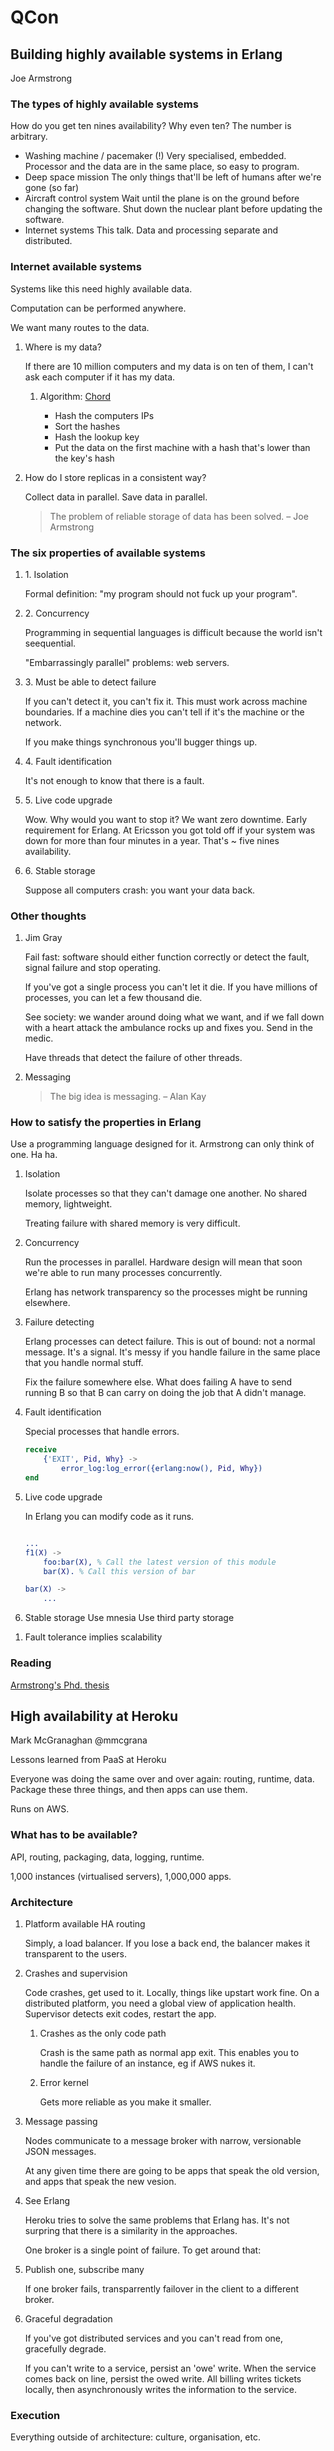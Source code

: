 * QCon
** Building highly available systems in Erlang
   Joe Armstrong
*** The types of highly available systems
    How do you get ten nines availability? Why even ten? The number is
    arbitrary.

    - Washing machine / pacemaker (!)
      Very specialised, embedded. Processor and the data are in the
      same place, so easy to program.
    - Deep space mission
      The only things that'll be left of humans after we're gone (so far)
    - Aircraft control system
      Wait until the plane is on the ground before changing the
      software. Shut down the nuclear plant before updating the
      software.
    - Internet systems
      This talk. Data and processing separate and distributed.

*** Internet available systems
    Systems like this need highly available data.

    Computation can be performed anywhere.

    We want many routes to the data.

**** Where is my data?
     If there are 10 million computers and my data is on ten of them,
     I can't ask each computer if it has my data.

***** Algorithm: [[http://en.wikipedia.org/wiki/Chord_(peer-to-peer)][Chord]]
      + Hash the computers IPs
      + Sort the hashes
      + Hash the lookup key
      + Put the data on the first machine with a hash that's lower
        than the key's hash

**** How do I store replicas in a consistent way?
     Collect data in parallel. Save data in parallel.
     
     #+BEGIN_QUOTE
     The problem of reliable storage of data has been solved. -- Joe Armstrong
     #+END_QUOTE

*** The six properties of available systems
**** 1. Isolation
     Formal definition: "my program should not fuck up your program". 

**** 2. Concurrency
     Programming in sequential languages is difficult because the
     world isn't seequential.

     "Embarrassingly parallel" problems: web servers.

**** 3. Must be able to detect failure
     If you can't detect it, you can't fix it. This must work across
     machine boundaries. If a machine dies you can't tell if it's the
     machine or the network.

     If you make things synchronous you'll bugger things up.

**** 4. Fault identification
     It's not enough to know that there is a fault.

**** 5. Live code upgrade
     Wow. Why would you want to stop it? We want zero downtime. Early
     requirement for Erlang. At Ericsson you got told off if your
     system was down for more than four minutes in a year. That's ~
     five nines availability.

**** 6. Stable storage
     Suppose all computers crash: you want your data back.

*** Other thoughts
**** Jim Gray
     Fail fast: software should either function correctly or detect
     the fault, signal failure and stop operating.

     If you've got a single process you can't let it die. If you have
     millions of processes, you can let a few thousand die.

     See society: we wander around doing what we want, and if we fall
     down with a heart attack the ambulance rocks up and fixes
     you. Send in the medic.

     Have threads that detect the failure of other threads.

**** Messaging
     #+BEGIN_QUOTE
     The big idea is messaging. -- Alan Kay
     #+END_QUOTE
*** How to satisfy the properties in Erlang
    Use a programming language designed for it. Armstrong can only
    think of one. Ha ha.

    1. Isolation

       Isolate processes so that they can't damage one
       another. No shared memory, lightweight.

       Treating failure with shared memory is very difficult.

    2. Concurrency

       Run the processes in parallel. Hardware design will mean that
       soon we're able to run many processes concurrently.

       Erlang has network transparency so the processes might be
       running elsewhere.

    3. Failure detecting

       Erlang processes can detect failure. This is out of bound: not
       a normal message. It's a signal. It's messy if you handle
       failure in the same place that you handle normal stuff.
       
       Fix the failure somewhere else. What does failing A have to
       send running B so that B can carry on doing the job that A
       didn't manage.

    4. Fault identification

       Special processes that handle errors.

       #+BEGIN_SRC erlang
       receive
           {'EXIT', Pid, Why} ->
               error_log:log_error({erlang:now(), Pid, Why})
       end
       #+END_SRC

    5. Live code upgrade

       In Erlang you can modify code as it runs.

       #+BEGIN_SRC erlang

...
f1(X) ->
    foo:bar(X), % Call the latest version of this module
    bar(X). % Call this version of bar
       
bar(X) ->
    ...
       #+END_SRC

    6. Stable storage
       Use mnesia
       Use third party storage

**** Fault tolerance implies scalability
*** Reading
    [[http://www.sics.se/~joe/thesis/armstrong_thesis_2003.pdf][Armstrong's Phd. thesis]]
** High availability at Heroku
   Mark McGranaghan @mmcgrana

   Lessons learned from PaaS at Heroku

   Everyone was doing the same over and over again: routing, runtime,
   data. Package these three things, and then apps can use them.

   Runs on AWS.

*** What has to be available?
    API, routing, packaging, data, logging, runtime.

    1,000 instances (virtualised servers), 1,000,000 apps.

*** Architecture
    
**** Platform available HA routing
     Simply, a load balancer. If you lose a back end, the balancer
     makes it transparent to the users.

**** Crashes and supervision
     Code crashes, get used to it. Locally, things like upstart work
     fine. On a distributed platform, you need a global view of
     application health. Supervisor detects exit codes, restart the
     app.

     
***** Crashes as the only code path
      Crash is the same path as normal app exit. This enables you to
      handle the failure of an instance, eg if AWS nukes it.

***** Error kernel
      Gets more reliable as you make it smaller.

**** Message passing
     Nodes communicate to a message broker with narrow, versionable
     JSON messages.

     At any given time there are going to be apps that speak the old
     version, and apps that speak the new vesion.

**** See Erlang
     Heroku tries to solve the same problems that Erlang has. It's not
     surpring that there is a similarity in the approaches.

     One broker is a single point of failure. To get around that:

**** Publish one, subscribe many
     If one broker fails, transparrently failover in the client to a
     different broker.
     
**** Graceful degradation
     If you've got distributed services and you can't read from one,
     gracefully degrade.

     If you can't write to a service, persist an 'owe' write. When the
     service comes back on line, persist the owed write. All billing
     writes tickets locally, then asynchronously writes the
     information to the service.

*** Execution
    Everything outside of architecture: culture, organisation, etc.

    Heroku recently had a problem. They had a post-mortem of the
    incident, which took a team about a week. They've noticed that
    most of the causes weren't completely technical. They involved
    people.

    What are the biggest causes of availability failures? Not the
    architecture. Failed deploys (too fast, too slow); bad visibility;
    cascading feedback.

**** Deployment
     Has to be repeatable.

     #+BEGIN_SRC bash
     bin/ship --component api --vesion 1234
     #+END_SRC

     Some initial pool of deploy servers: .5% of the nodes. Use the
     data coming back from the nodes to determine whether the deploy
     will be successful. When ready, deploy to others over period of
     between minutes and weeks.

**** Incremental rollout
     Heroku had a large change to the way processes work, but they
     managed to roll it out incrementally without users noticing. 

     Feature flag.

     Core orchestration app.

     Ship the code incrementally *then* ship the feature incrementally
     to new users.

**** Availability

***** Graph it.
       Real time visibility. Availability can be thought of as how
       often things go down, and how long the stay down. Keep an eye
       on it.

***** Service level assertions
      Get the computer to keep an eye on the graphs. If the graph
      enters the red state, there's probably a problem.

      #+BEGIN_SRC java
assert(p99_latency < 50)
      #+END_SRC

      Time of day isn't accounted for, but mostly that's not a
      problem: they're looking out for catastrophic failure. Perhaps
      they'll consider using the derivative and the second derivative.

***** Flow control and backpressure
      Eventually flow will get to a node that can't handle the traffic
      that reaches. Potentially the whole branch that leads to the
      node can get fried. If you have flow control, you can divert the
      excess traffic away from the sensitive node, and avoid breaking
      the path for everyone. Some traffic will get a 500, but not all.

      echo 0 > /etc/rates/publish

      This'll get picked up by the controller.

** Anomoly detection, fault tolerance, anticipation
   John Allspaw @allspaw

*** Four cornerstones
    - Anticipation
    - Monitoring
    - Response
    - Learning

*** Monitoring and anomoly detection
    Things break. It's harder to find out that you'd think it would
    be.

**** Active health check

     HTTP call to service
     - Pros
       - Easy to implement
       - Easy to understand
       - Well-known pattern
     - Cons
       - Messaging can fail
       - Limited scalability

***** Supervisor sensitivity
      1 sec timeout, 1 retry, 3 sec interval.

      Just because you want to poll something every three seconds
      doesn't mean it's going to happen every three seconds.

      How many seconds of errors can you tolerate serving? 

**** Passive health check
     
     "I'm alive"
     - Pros
       - Efficient
       - Different scalability
       - Fewer moving parts
       - Less exposure
       - Can submit to multiple places
       - Can scale out monitory to a much larger architecture
     - Cons
       - Non ideal for network

**** Passive even logging

     True fire and forget

     - Pros
       - On demand publish
     - Cons
       - Onus is on the app
**** Context

     You've got to understand what's happening at the time. Eg: at
     Christmas you may not have the same behaviour as normal.

     Static thresholds are difficult.

     148,000 metrics at Etsy.

     Finding out what's normal is a big deal. How do you know if a
     drop or a lift is something that you've got to do something
     about?

**** Smoothing

     - Moving average is a possibility
     - [[http://en.wikipedia.org/wiki/Exponential_smoothing][Holt-Winters exponential smoothing]]
       Make a forcast of time series data, the most recent data has an
       exponentially larger influence on the prediction than later
       data.

       Can use it to work out if something is out of bounds. You get a
       Holt-Winters aberration.

*** Response

**** Fault tolerance

     - Detect
     - Correct
     - Clean up

     - Redundancy
       + Spatial - going to talk about this.
       + Temporal
       + Informational


    Don't confuse variation and faults. A fault is an unexpected
    variation that can't be compensated for or masked.

***** Spatial redundancy

      + Active / Active
      + Active / Passive

      + Roaming spare
      + Dedicated spare

***** In-line fault tolerance

      Timeouts

***** Fail closed
      
      Check the dependencies of the thing that your checking
      too. Doesn't work too well with many dependencies. If you go too
      crazy you move away from tolerating variance.

***** Fail open

      Carry on without a feature on failure. For example. IP location
      lookup probably isn't that important if you don't have it.

**** Systemic complexity

     Cascading failure is often an example of resonance. "Each time we
     have an instance of resonance between components we have an
     opportunity to learn something new".

*** Anticipation
    
    Imagination, not paranoia. Encourage "What could go wrong?"
    thinking. People love to tell war-stories because they contain
    hard-won lessons.

    + FMEA
    + FMECA

    + Architecture review
    + Go-or-no-go meeting
    + "Game Day" exercises

    Either wait for something to break while we're not watching, or
    break it ourselves while we're watching.

    When things go right, people are involved; when things go wrong,
    people are involved.

** Building technology mid-flight
   Sam Hamilton

*** Intro

   Why mid-flight? The moment you have a customer, you need to serve
   them at the same time that you're building your new site.

   If your system is built for the next ten years, you need to ask how
   much of it is being used.

   Expectations were that company size would correlate with the number
   of transactions per second that the stack would have to cope with.
** Decisions, decisions

   Dan North @tastapod

   "Every decision you make is a trade-off", or, there are no best
   practices.

   Often we make decisions without realising that there is a
   trade-off. 

   If you can't say what you're trading off you're not able to make a
   rational decision.

   - Team composition
   - Development style
   - Architecture
   - Deployment

*** Team composition

    Why care? See Conway's law.

    What about co-located or distributed? What are you trading off?
    Play the trade off game. 
    
    * Feature teams vs layer teams
    * Experienced or inexperienced
      What if there's a bunch of grunt work? The junior guys could
      have fun learning and being mentored. Get the work appropriate
      for the people.
    * Small teams vs big teams

**** Pattern: shallow silos
     
     Normal wisdom says that you shouldn't work in silos. If you're
     just in silos you have a bus count of 1. At the other end of the
     spectrum, if you pair all the time, you might find that context
     switching is a large overhead.

     Balance pair rotation with context switching.

     Try having a separate standup with your stakeholder. You can plan
     just what you need for the day.

**** Other trade-offs
     
     * Automated vs manual builds
       As soon as you automate anything you're locking down the
       process. If you don't try the manual process you might miss out
       information about the process.

     * Automated vs manual testing
       If you only have automated tests you miss out on exploratory
       tests. Not only are you testing when you manually test, you're
       reviewing.

     * Test-first vs test-driven vs test-after vs test-whenever
       Test first is all of the tests at the start.

**** Pattern: spike and stabilise

     Hack stuff together, see how it works, if you like it then you
     can make it ready for production.

     TDD is walking through water up to your chest. You're not
     drowning, but you aren't going as fast as swimming.

     Feeback from users vs feedback from defects

     Invest in code based on evidence. Why put lots of effort into
     writing tests when you aren't sure that you're going to use it.

*** Development style
*** Architecture

    * Monolith vs components
      As soon you've got components you've got to consider the
      communications between the components.

**** Pattern: short software half-life

     Small expendable co-operating components. If I make the
     assumption that half the code won't be there in three months, how
     does that affect the way I approach it.

     + Each component is fit for purpose. 
     + Hard shell, soft centre.
     + The message is the API.

**** Pattern: ginger cake

     The idea that you can copy and paste, and it's alright. If you
     know what you're doing, you don't need to worry too much, until
     it's a problem.

*** Deployment

    * Automated vs manual
      As soon as you automate you elimate your ability to learn about
      it.
    * Vertical vs horizontal scaling
    * Hosted vs in-house
    * Bespoke or commodity

**** Pattern: dancing skeleton

     Just get something working is the walking skeleton pattern. The
     dancing skeleton is putting something into production really
     really quickly. It'd use the full stack, and have a REPL. You
     have strings into the app, and pull the strings to make it
     dance.

*** Closing

    If you don't understand your trade off, you don't understand the
    decision you're making.


#+begin_quote
    When you know what you are trading off you can make informed
    decisions.
#+end_quote

** Developers have a mental disorder
   Greg Young

   Likes to look inside the program for a conference.

*** Pattern: throw spaghetti at the wall
    Write stuff. Ask what works.

    Disfunction: Spring, Tomcat, Hibernate, ..., what are we building?

    Despise ORMs: impedance mismatch. If you have a domain model
    that's different from the relational DB then there's a lot of
    pain.

    Years ago the selling points for DBs were things that we don't
    even consider now. Now the selling points for ORMs are that we can
    move from Oracle to MySQL.

    When you have two sides to a thing, and one side is really easy to
    measure and the other is really hard, we end up over optimising
    for the really easy to measure side.

    Find an example of a function that you've used to reduce DRY. Copy
    and paste it. Call different functions from different
    places. Remove checks if you know that they're not needed for the
    specific case. Get rid of things you know aren't needed. If the
    functions are now different, you've found an example of coupling.

    Developers love building things that noone wants. We love building
    abstractions. 

    In many cases it's worth writing code two or three times, rather
    than extracting a common interface.

    How many people think that they could move off of Hibernate within
    a fortnight? Not many.

    What percentage of the framework do you actually use? By
    abstracting you're often compicating, and making harder to
    understand. 

    Understand that non-programmers can give as much value by hacking
    around in Access as we do.

    We could learn a lot by hiring a programmer.

    We're trained to aim for perfection, when really business doesn't
    have these problems. Business doesn't really have problems that
    need optimising.

** Simple made easy
   
   Rich Hickey

#+begin_quote
   Simplicity is prerequisite for reliability.
#+end_quote

*** Word Origins

    - Simple :: sim-plex one fold/braid
		One role or task that something has to do. Once
                concept. Different from one instance and one
                operation. Don't interleave.

		It's objective: things are either twisted together or
                they're not.

    - Easy :: lie near
	      Near - on our hard drive; near ot our understanding;
              near to our capabilities. "No one's really significantly
              smarter than anyone else".

	      Easy is relative. Near to what?

	      We repeatedly choose things that are near. If we
              continue to do that we'll not learn anything new.

*** Construct vs Artifact

    We focus on experience of use of construct, rather than the long
    term results of the use of the artifact.

    Don't assess constructs by their artifacts.

*** Limits
    
    You can't make something reliable if you don't understand it. If
    things are intertwined, and you need to examine one thing that has
    a problem, you get everything that it's attached to.

*** Change

#+begin_quote
I don't think your test suite makes you able to change your code
without fear.
#+end_quote

    Your ability to reason about your code is your ability to change
    it without fear.

*** Debugging

    Every bug that you've found: passed all of the tests, satisfied
    the type checker. Your ability to reason about your program is
    critical to debugging.

*** Development speed

    If you emphasise ease, you'll be speedy at the beginning; ignoring
    the complexity will slow you down over the long term.

    If you aren't careful an elephant will come into your standup and
    trample everyone.

*** Easy yet complex

    Easy things can be complicating. What matters is the complexity
    that the 'easy' things yield. For example 'x=5' is very easy, but
    what does it mean when you find it in the middle of a block of
    code. 

*** Simplicity benefits

    Ease of understanding, change, debugging. Flexible policy,
    location. Just because you can test something doesn't mean you can
    change it rapidly.

*** Making things easy

    Get used to it. But what about thinking about it. How quickly can
    you change your ability to thing about the problem? Not very. The
    distance between your problem and yourself is large. What are you
    going to do? Change the distance between you and the problem, by
    making it more simple.

*** Parens are hard!

    You're not used to them, so they're not nearby. Are they simple?
    No! Not for Scheme. What could be simpler than having one thing?
    The one thing isn't the problem. Because there's one thing, the
    concept is overloaded. So the thing that's simpler that one thing,
    is more than one thing. In Clojure, parens almost always mean a
    call, vectors are used for grouping.

#+begin_quote
LISP programmers know the value of everything and the cost of
nothing. --Alan Perlis
#+end_quote

    More recently s/value/benefit/.

    |------------+-------------------------------|
    | Complexity | Simplicity                    |
    |------------+-------------------------------|
    | State      | Values                        |
    | Methods    | Functions, namespaces         |
    | ORM        | Declaritive data manipulation |
    | Syntax     | Data                          |
    |------------+-------------------------------|

*** Complect
    
    You complected my thing. To interleave, entwine or braid.

    Best to avoid in the first place. It wasn't a mistake in the
    beginning: we went out and did it. What's the fix? Compose.

*** Compose

#+begin_quote
Composing simple components is the key to robost software.
#+end_quote

**** Modularity and simplicity
     
     Simplicity implies partitioning and stratification, but not the
     other way around. Be careful. Just because you've partitioned
     things, doesn't mean that it is going to be simple. This is
     important. Component A may well 'know' about the operation of B,
     and B may know about A in the same way. This isn't simple.

*** State is never simple

    But it is easy. State makes your program more complicated even if
    you have only one thread.

*** Refs / vars

    If you're using more than one variable to represent a thing you're
    doing it wrong.

    |------------------------+----------------------------------------------------------------------------|
    | Construct              | Complects                                                                  |
    |------------------------+----------------------------------------------------------------------------|
    | State                  | Everything that it touches                                                 |
    | Objects                | State, identity, value, ops, ...                                           |
    |                        | There's loads of stuff all baked in, everything just gets horrid.          |
    | Syntax                 | Meaning, order. The meaning of something and the arrangement are combined. |
    | Inheritance            | Types                                                                      |
    | Switch / matching      | Multiple who/what pairs                                                    |
    | Variables              | Value, time                                                                |
    | Imperitave loops, fold | What / how                                                                 |
    | ORM                    | OMG!                                                                       |
    | Conditionals           | Why, rest of program                                                       |
    |------------------------+----------------------------------------------------------------------------|

*** Simplicity toolkit

    Use the language or libraries.

*** Environmental complexity

    The kind of complexity that you can't do anything
    about. Individual good decisions don't combine to make many good
    things. 

*** Abstract for simplicity

    Don't do it too much. It's certainly been bashed a lot here. But
    realise that it can be right. Choose, say, ten abstractions for
    your team. You won't choose IThingyFactoryProcessor because then
    you've only got nine abstractions left.

#+begin_quote
I don't know, I don't want to know.
#+end_quote

*** Information
    
    Information is simple, but don't make it more complex by shoving
    it into a class with its own micro-language.

**** Encapsulation

     Encapsulation is for implementation details, not for
     information. Information doesn't have implementation, unless you
     added one. Why? If the answer is, "because I'm using Java" that's
     not a great answer.

     Wrapping information: that's the way the languaages make you do
     it.

     Litmust test: Can you move it? Can you move your subsystems to a
     different process, thread, language? How much do you need to
     change? 

     If you pull stuff out of process, then perhaps you'll get
     IOExceptions pervaiding everything. Subsystems should have data
     as the interface: data in, data out. Not IPersonInfo.

     See HTTP calls: are we going to be making circular HTTP calls to
     get stuff done? No! That's stupid! So why do it in one process?

*** Choose simplicity

    Get to dislike entanglement. Your tools don't measure simplicity:
    tests, type checkers, refactoring. They're not bad, but they don't
    do it for you.

*** Simplicity made easy

    - Choose simple constructs
    - Create abstractions with simplicity as a basis
    - Often simple means more things, not fewer.

** Progressive architectures at RBS

   Many suits.

   RBS pionered the use of XML and made it easy. Ha ha ha.

*** New drivers

    Change. There's lots of it.
    - Regulation
    - Faster trades
      Nano second timing
    - Utilisation
      Just enough hardware

    All has to be done with tighter budgets. "I'm sure you'll all be
    glad to hear".

*** What do they do?

    - UX
      Not just a pretty front end, improve the effectiveness of the
      users of the system.
    - Big data
    - Data visualisation
    - Data virtualisation

*** The Manhattan Processor
    
    Avoiding GC pauses in high frequency trading.

    In the past, things had to be written in C++ because it was seen
    as the only way to get away from the GC.

    The Manhattan Processor is similar to the LMAX disruptor.

    What happens if Apple trading at 595p announces good financial
    results, and therefore the price rises to 615p, but Java decides
    to perform a full GC at the same time? Big deal!

**** The GC
     Cost : 1 second per GB of heap, at best. Tuning the GC isn't
     really enough.

     Two options:
     - Use massive Eden space, and don't go over that space. Then you
       won't have a GC run.
     - Use a small Eden space, then GC will run in known time.

     RBS use the second option. For many reasons it's easier: if
     you're using third party libraries, you don't know how much space
     they're going to use.

       
**** What is the MP?
     
     - In house, non-allocating queue specialised for multiple produce
       single consumer requirement.
     - Predictable pauses < 1ms
     - No full collection in 15hr trading day.

*** Risk

**** What's the big deal?
     
     Precting the future.

**** History
     
     + Linear approximation
     + Single-step Monte Carlo
     + Multi-step Monte Carlo

     The market is complex. It needs to be modelled as such.

**** Monte Carlo

     Random number generator. More experiments give better results.

     Eg estimate area of circle: is a random point inside the
     circle. Ratio of yes / no gives the area of the circle.

**** Multi step Monte Carlo

     Many events that can affect the outcome. Have to be able to model
     the events at discrete points in time.

     Multi step simulation needs thousands of compute cores. How do
     they manage that? Distributed computers. This can generate ~10TBs
     of data. How is this stored? Its got to be accessed concurrently
     by many engines.

**** Requirements
     
     + Speed
     + Scalability
     + Robustness
     + Interoperability
     + Support infrastructure

***** Distributed file systems
      
      HBase, HDFS, etc. NAS. HDFS really stood out for them.

*** ODC: One vesion of the truth for everyone

    ESB allows them to distribute information around the
    organisation. There are limits to messaging.

**** Problem

     Leaves interpretation of the facts to the consmer. Different
     consumers can end up with different interpretations of the truth.

     Copying data lies at the root of many of the bank's problems.

**** Solution
     
     Central store: gets all eyes on a single version of the truth.

     Need: low latency, high throughput.

#+begin_quote
     And if synergies can be identified.... 
#+end_quote

** Architecting for failure at the Guardian

   Michael Bunton-Spall @bruntonspall

   Sharing failure. Cock up less. Mistakes are often the most
   interesting part.
  
   content.guardianapis.com

*** Summary

    Systems are going to fail.

    Architect for failure:
    + Prevent
    + Mitigate

*** Pre 2008

    J2EE basics. Apply scaling basics, like load balancers and
    multiple app servers, but still only one DB. Can scale, in theory,
    by adding more balancers and servers. 

**** Scaled architecture
     + Can't scale DB in the same way

**** Eventual
     Global load balancer -> load balancers -> App servers -> Multiple
     DBs as active / passive.

     Gives redundancy with multiple data servers. Multiple internet
     connections. 

***** Success
      + 3.5M daily browsers
      + 1.6M unique pieces of content
      + Hundreds of staff
      + Can create micro-sites

***** Drawback
      + Monolithic
	+ One sytem that understands everything
	  + Football
	  + Finance
	  + Mortgage
	  + Content
	+ Deployment
	+ Build time

*** Microapps circa 2011

    Framework. See front page. In a monolithic system everything has
    to be rendered by the same thing. Decompose it.
    + Core content
    + Metadata
    + Microapps
      Can be managed independently. Just because you change one bit
      doesn't mean you need to build and test everything else.
      + Tweets
      + More on this story

**** Microapps

     SSI like technology, over HTTP. You just have an URL to be
     embedded in the page, and that'll return all the HTML that needs
     to appear in the page.

     + Advantages
       + HTTP well known
       + Comes wth caching
	 + max-age
	 + stale-if-error
	   + Squid extra thingy. I don't mind seeing stale stuff if
             there's really an error. The cache will continue
             returning data until you've fixed the microapp.
       + Don't care about what renders the HTML, therefore you aren't
         tied to J2EE for everything. Tired of getters and
         setters. They can be hosted where you want: AppEngine,
         internally.
	 + If you host on AppEngine you don't have to talk to your ops
           team.
	 + Therefore development is faster.
	 + "Actually I can do this better in a different language".
	 + Innovation improves.


     Microapps don't talk to the database directly. They talk through
     the Content API.

     Problem: what if you put the new thing on the main page, and
     everyone sees it. All of a sudden, the quota is exceeded and
     everyone sees an error. Solution: put a cache between the main
     app and the microapps.

     + Cons
       + Support
       + Maintainence
       + Diversification
	 + Decided to settle on the JVM. Willing to pay the cost of
           working with other things on the JVM.
       + The ops team have to know how to monitor what you've
         written. Some of it is on EC2, some on AppEngine etc.
       + Also increased complexity.
	 + Big cache. Memcached. 40G cached HTML.
       + Latency (the big one)
	 + Microapp latency affects CMS latency.
	 + Slow is a big problem. Full GCs. 500s are better.

**** Emergency mode

     Peaky traffic was a problem. They featured a cuddly rat that
     everyone liked.

     Sometimes you need speed, and can get rid of dynamic stuff.
     + Caches don't expire
     + Page pressing
       + Full page cache
       + Capable of 1k pages/second/server

**** Caching problems

     It's more important to cache page one than page 700. Cache the
     important stuff.

**** Monitoring

     One of the most important things you can do. What changed? What
     can I turn off to stop it going wrong? Is CPU usage that
     important when something is going wrong? It's normally a side
     effect.

     Alerting is not monitoring.

**** Switches

     You need them so you can turn things off. The Guardian uses
     releae valves.
     
     Some switches are automatic. For example emergency mode is
     automatic. Don't alert just because you've gone into emergency
     mode, that's fine. If you go into emergency mode every five
     minutes that's a problem.

     Don't ping-pong automatic switches. Go in, wait, then leave.

**** Diagnosis
     
     Why care? You must be able to architect the system so you can
     diagnose the problem. Log analysis is important. Get the logs off
     the server, then you can restart the server.

     If your logs are 30 gigs then copying will take a long time. Your
     logs must be parsable. You've got to be able to use grep to find
     the problem.

** Cloud9 IDE in JavaScript
*** How do you write an IDE in the browser?

    Every thing is a DOM element. Everything is a span.

    Problem: if you edit an 80,000 line file, how does the browser
    handle that?  How big would the DOM be?

    Solution: only show the bits that you can see.

    
*** Size

    240,000 lines of code.

*** JavaScript

    Compare the good parts to the whole langage.

    Static file analysis.

*** Static analysis with JavaScript

    Two things needed
    + Parse
    + Analyse

**** Parse

     JavaScript in, AST (abstract syntax tree) out.

**** Analyse

**** Enter treehuger.js

     "The jquery of analysis".
** Big Data at Facebook
*** Big data
    - 25PB of compressed data
    - 150PB of uncompressed data
    - 400TB/day of uncompressed raw data

**** What's it used for?
     - Reporting
     - Model generation
     - Analysis
     - Index generation

**** A/B testing
     Non-intuitive results.

**** Friend map
     Impossible without the data infrastructure that they've built.
** Modelling process

   Rich Hickey

*** What's more fundamental?

    Time, process

*** Terms

    - Value :: immutable magniture, quantity, number
    - Identity :: a putative entity we associate with a series of
                  causally related values over time
    - Sate :: Value of an identity at a moment in time
    - Time :: Relative before / after ordering of causal values

*** Process

    Deals with things that change. Problem: two cars vying for the
    same parking space. What is place?

*** Are places in charge?

    Should a parking space have a picnic method? Should a park have a
    post-gig method?

*** What do we see?

    Light. We don't put our eyes on the table. Time elapses. We don't
    see the table right now. We just see the past.

    You don't see the present in your program. Look at the caching
    architecture. L1 cache, L2 cache, multiple independent caches per
    CPU. 

*** Problem

    1. Reality
    2. Perception
    3. Memory
    4. Logic

    In our program how do we perceive things? We take our eye to the
    table.

*** Perception

    - Perceive :: take entirely

    Sensory systems only ever perceive the past.

*** Memory

    - Memory :: Mindful, remembering
		
    New memories about the same identities don't replace the old.

*** Program memory

    Sometimes like brain memory, mostly like place memory.

    + Destroys the past
    + Corrupts remembering
    + Interferes with perception

    Locking: freeze the universe while I can read this
    stuff. Perception should be highly paralelizable.

*** Process

    - Process :: go forward, advance

		
    Fan of functional programming, but got to allow change.
		 
    Leave the past begind. Not food calculators.

    Connecting everything to the participants is inherantly
    broken. Where's the win method on the sumo restler?

*** Philosophy

    Things don't change in place. Place includes time. The future is a
    function of the past. Coordination is desirable locally.

*** Epochal time model

#+begin_quote


       F     F     F     pure events (functions)
     /   \ /  \  /   \
    v1 => v2 => v3 -> v4 states

    All vs together: identity.
    Observers observe v1, v2, ...

#+end_quote

*** Persistent structures
    
    Yay!

    + Immutable
    + Safe on the disk
    + Great fit for perceptions and memories

    + Not idiomatic in Java

*** Identity constructs as gatekeepers of time

    ???

*** Functional model

    Wow this is going fast.

*** CAS as time construct

#+begin_src clojure
(swqp! an-atom f args)

(f vN args) ;; becomes vN + 1
#+end_src

    Clojure, but you can make one in Java easily.

*** But...
    
    What if my logical unit of work involves a million steps? Creating
    a million interim values via pure function invocation is a waste.

*** Transient

    Structure that is a simbiotic twin of persistant structures. Not
    lasting. When applied to structures, not persistant.

    No one sees the transient in the middle of the op.

*** Proc
    
    Function of transient to transient. Can't affect the world.

** Resilient response in complex systems

   John Allspaw - Etsy

*** Operability

    We hae a responsibility to write operable software. As important
    as functionality. How it runs in production is your main concern.

    Last year AWS went down for 80 hours. Failure can happen to
    anyone. 

    How can this happen in 2012? Complex systems:
    + Cascading
    + non-linear
    + feedback loops
    + etc


    Do we know what we're doing?

    We don't need to ask why it happens, just get used to the fact
    that it is going to happen. Instead ask: what are you going to do
    when it does happen?

    If we only spend effort and time on prevention, we're missing out
    on working on solutions to failure. Pay the firefighters.

    Have a look at [[http://www.kitchensoap.com/2011/04/07/resilience-engineering-part-i/][this]].

*** Symptoms in an emergency

    + Forced beyond your learned roles.
    + Perform actions which have consequences that are unknown and or
      hard to see.
    + Cognitively and perceptively noisy.

*** What shall we do about it?

    Learn from others that have done this before.

**** Characteristics of response
     
     + Neglect how processes develop
     + Forget what happened, almost as soon as it happens
     + Difficulty dealing with exponential increases in speed
     + Think in causal series not causal nets
       Not dominoes
     + Thematic vagabonding
       Flip from one thing to another.
     + Goal fixation
       Opposite of the last. It's got to be the x.
     + Refusal to make decisions
       Too much stuff to think about. Not enough authority.
     + Unnecessary heroism
       Non communicating lone-wolf
     + Distraction
       Noise that doesn't help.

***** TODO Find Jens Rasmussen paper

      + Skill based
	Simple, routine
      + Rule based
	Knowable, rule based.
	Probably spend most of our time here, or above
      + Knowledge based
	WTF is going on? Lone-wolf, vagabonding etc.

*** High reliability organisations
    
**** TODO see Managing the Unexpected
**** TODO see The self-designing high-reliability organization

     Aircraft carrier: shrink SF airport onto an aircraft carrier,
     reduce the time between take off and landing.

     + Close interdependence between groups
     + Close coordination and information sharing
     + High redundancy
     + Broad definition of who belongs on the team
     + Teammates inculuded in the comms loop
     + Lots of error correction
     + Constant awareness of risk of failure
     + Detailed records, so you can learn from them
     + Authority patterns dispersed
       People who handle an outage should have the authority to handle
       the situation
     + Reporting of errors is rewarded

*** What else can we do?

    + Drill
      Practice what you're going to do. You've got to be familiar with
      the tools that you are going to use. Practice using tcpdump if
      that's what you are going to have to use in an outage.
    + GameDay
      In production. Affect the infrastructure, in production, while
      it's being used. How much is it going to hurt? How quickly can
      we get the system rebuilt. Don't freak out.
    + Learn to improvise
      We can adapt. Realise it.
    + Learn from mistakes
      Postmortems.
      + Timelines: what happened when.
      + Put it in public, everyone invited.
      + Search for second stories, instead of human error.
	Why did it make sense for someone to make a mistake. It did
        make sense to them at the time. They did something because it
        made sense. Don't blame training or specific individual
        characteristics.
      + Cultivate blamelessness
	This doesn't mean everyone is off the hook.
      + Give people authority to improve things
      + Collaborative and skillful communication
    +  Share near-miss events
       Say when you've nearly cocked up. 

*** Automation

    Ironies of automation - Lisanne Bainbridge

    + Move human from manual operator to supervisor.
    + Augments humans ability
    + Doesn't remove human error
      This can occur at the automation time
    + Brittle
      You can only do what has been pre-programmed.

**** Law of stretched systems

     Things are stretched to capacity. As soon as there is an
     improvement, it will be exploited to a new tempo and intensity of
     activity.

     Theere are considerations instead of blindly automating.

*** Near misses

    + Act like vaccines
    + Happen more often, so more data
    + Reminder of hazards

*** Parting thoughts
    
    Don't just think about failure. Think about why you don't have an
    outage every day.

    1. Ways in which things go right are special cases of things that
       go wrong.

    2. Ways things that go wrong are special cases of things that go
       right. 

       
    Which one? Perhaps both. Don't just ask why did we fail, also ask
    why did we succeed?

    Don't ignore failure prevention.

** Faith, Evolution and Programming Languages
   
   Philip Wadler

*** Faith, evolution

    Evolution happens in our field, much more rapidly than in
    life. What are the timescales? It seems that they're short, but
    perhaps there are important things that evolve over larger
    timescales than are apparent.

*** Gerhard Getzen

    Nazi. Founder of field. Natural detuction. Boole 1820s

    Want to be able to simplify proofs. Why? If a proof is in simplest
    form, you know that you only have to prove subformulas of the
    problem. Eg To prove A => B you only need to prove A and B, not
    C. 

    There are no proofs of false. You don't want to be able to prove
    false. 

    The history of logic is filled with simple things that people
    didn't see for 20, or 30 or 50 years. You should be on the lookout
    for these sorts of things.

*** Church, Lambda calculus 1940

    Interested in a nice notation for writing logical proofs, and
    wanted to be able to abstract procedures for intalectual control.

    Function and record construction.

    These two things are isomorphic. The correspondense wasn't
    published until 1980. This is why you should pay attention to
    theoretical computer science.

    

*** Curry-Howard isomorphism 1980

    (Haskell Curry)
    
    Curry noticed the correspondence between things that looked like
    programs and things that look like logic.

    Every good idea in computing should first be discovered by a
    logician. 

*** Milner polymorphic types paper

    Great ideas are so great that you discover them twice.

*** Frege quantifiers (for all)

    You can prove (x + 1)^2 is x^2 + 2x + 1 and it's true for all x.

    Proofs always terminate. Typed lambda calculus therefore always
    terminates. But you want to be able to do interesting stuff, that
    you can only do with things that you can't prove will
    terminate. Therefore, you can add back into the typed lambda
    calculus recursion that'll let you not terminate.

    You can write a language that will have known complexity.

*** Haskell type classes

    Look them up, they're great. Once you've designed your library
    properly you immediatly get things like comparison or printing for
    free. 

*** Blame calculus

    Derive the type checks that you need in untyped code so that you
    can communicate from a typed language to an untyped language.
